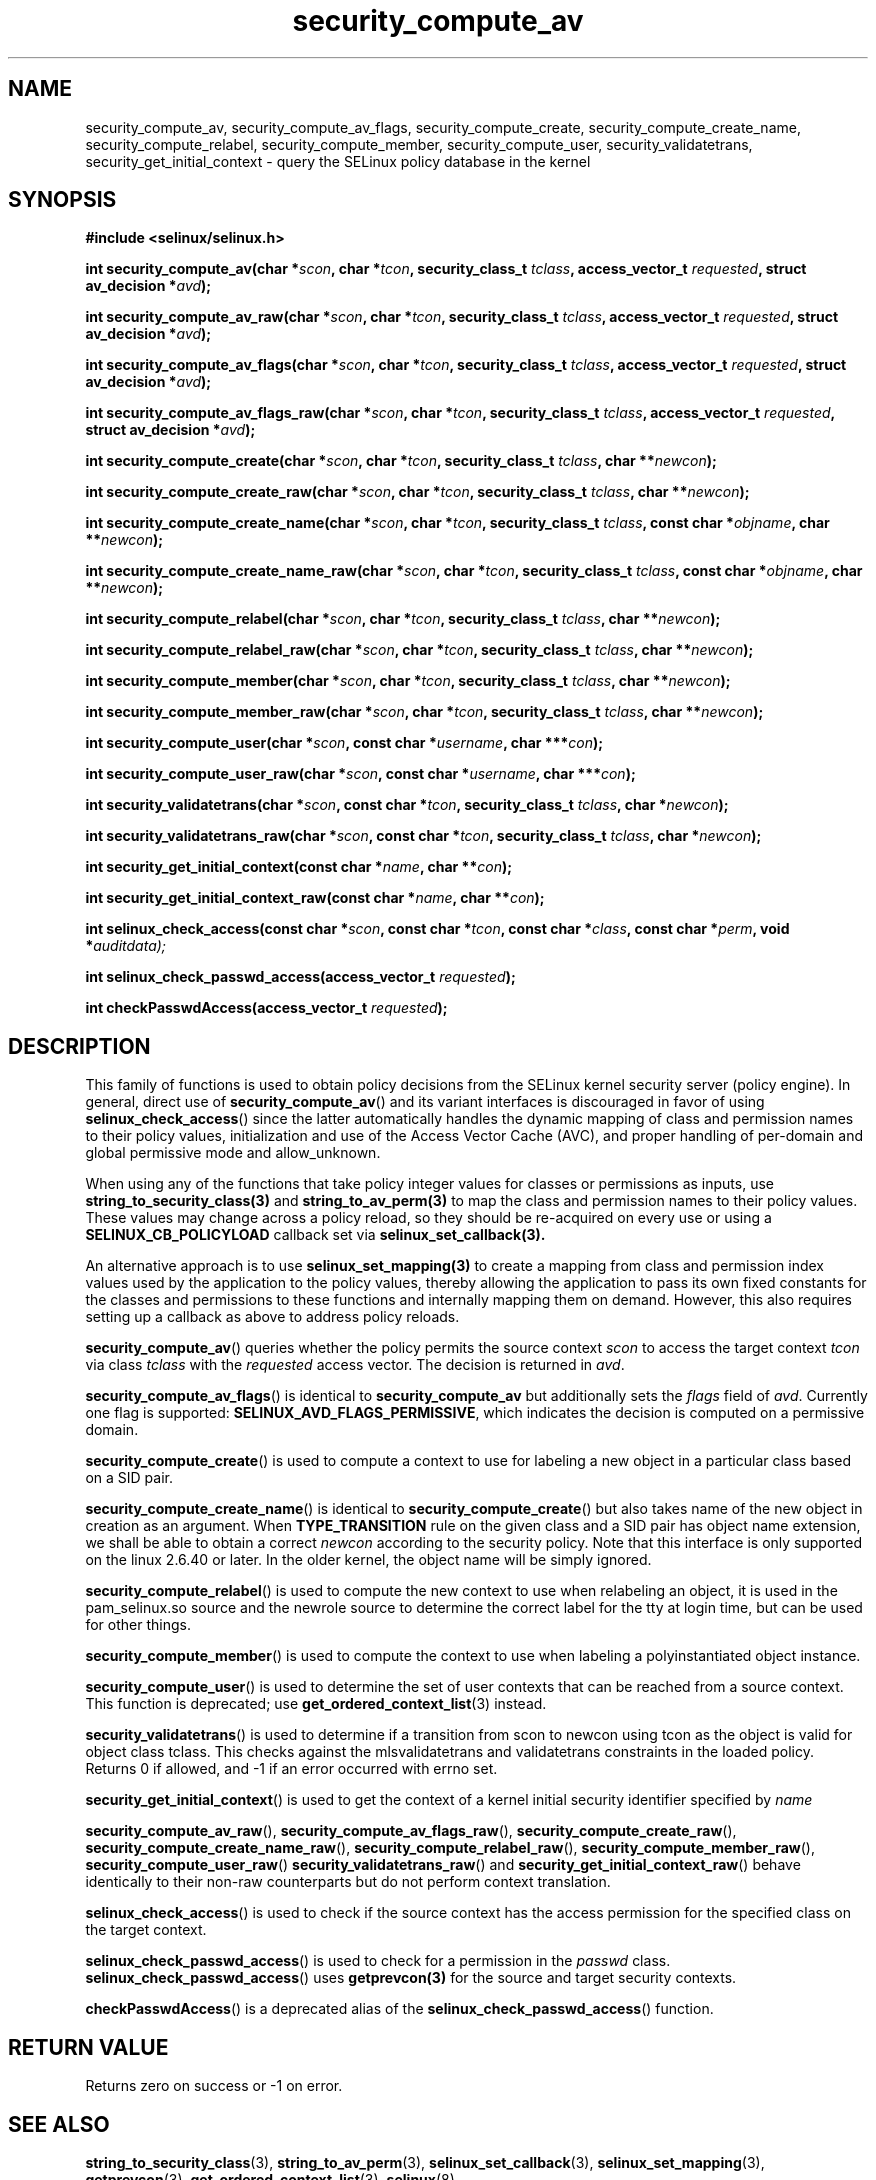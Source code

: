 .TH "security_compute_av" "3" "1 January 2004" "russell@coker.com.au" "SELinux API documentation"
.SH "NAME"
security_compute_av, security_compute_av_flags, security_compute_create, security_compute_create_name, security_compute_relabel,
security_compute_member, security_compute_user, security_validatetrans, security_get_initial_context \- query
the SELinux policy database in the kernel
.
.SH "SYNOPSIS"
.B #include <selinux/selinux.h>
.sp
.BI "int security_compute_av(char *" scon ", char *" tcon ", security_class_t "tclass ", access_vector_t "requested ", struct av_decision *" avd );
.sp
.BI "int security_compute_av_raw(char *" scon ", char *" tcon ", security_class_t "tclass ", access_vector_t "requested ", struct av_decision *" avd );
.sp
.BI "int security_compute_av_flags(char *" scon ", char *" tcon ", security_class_t "tclass ", access_vector_t "requested ", struct av_decision *" avd );
.sp
.BI "int security_compute_av_flags_raw(char *" scon ", char *" tcon ", security_class_t "tclass ", access_vector_t "requested ", struct av_decision *" avd );
.sp
.BI "int security_compute_create(char *" scon ", char *" tcon ", security_class_t "tclass ", char **" newcon );
.sp
.BI "int security_compute_create_raw(char *" scon ", char *" tcon ", security_class_t "tclass ", char **" newcon );
.sp
.BI "int security_compute_create_name(char *" scon ", char *" tcon ", security_class_t "tclass ", const char *" objname ", char **" newcon );
.sp
.BI "int security_compute_create_name_raw(char *" scon ", char *" tcon ", security_class_t "tclass ", const char *" objname ", char **" newcon );
.sp
.BI "int security_compute_relabel(char *" scon ", char *" tcon ", security_class_t "tclass ", char **" newcon );
.sp
.BI "int security_compute_relabel_raw(char *" scon ", char *" tcon ", security_class_t "tclass ", char **" newcon );
.sp
.BI "int security_compute_member(char *" scon ", char *" tcon ", security_class_t "tclass ", char **" newcon );
.sp
.BI "int security_compute_member_raw(char *" scon ", char *" tcon ", security_class_t "tclass ", char **" newcon );
.sp
.BI "int security_compute_user(char *" scon ", const char *" username ", char ***" con );
.sp
.BI "int security_compute_user_raw(char *" scon ", const char *" username ", char ***" con );
.sp
.BI "int security_validatetrans(char *" scon ", const char *" tcon ", security_class_t "tclass ", char *" newcon );
.sp
.BI "int security_validatetrans_raw(char *" scon ", const char *" tcon ", security_class_t "tclass ", char *" newcon );
.sp
.BI "int security_get_initial_context(const char *" name ", char **" con );
.sp
.BI "int security_get_initial_context_raw(const char *" name ", char **" con );
.sp
.BI "int selinux_check_access(const char *" scon ", const char *" tcon ", const char *" class ", const char *" perm ", void *" auditdata);
.sp
.BI "int selinux_check_passwd_access(access_vector_t " requested );
.sp
.BI "int checkPasswdAccess(access_vector_t " requested );
.
.SH "DESCRIPTION"

This family of functions is used to obtain policy decisions from the
SELinux kernel security server (policy engine).  In general, direct use of
.BR security_compute_av ()
and its variant interfaces is discouraged in favor of using
.BR selinux_check_access ()
since the latter automatically handles the dynamic mapping of class
and permission names to their policy values, initialization and use of
the Access Vector Cache (AVC), and proper handling of per-domain and
global permissive mode and allow_unknown.

When using any of the functions that take policy integer values for
classes or permissions as inputs, use
.BR string_to_security_class(3)
and
.BR string_to_av_perm(3)
to map the class and permission names to their policy values.
These values may change across a policy reload, so they should be
re-acquired on every use or using a
.B SELINUX_CB_POLICYLOAD
callback set via
.BR selinux_set_callback(3).

An alternative approach is to use
.BR selinux_set_mapping(3)
to create a mapping from class and permission index values
used by the application to the policy values,
thereby allowing the application to pass its own
fixed constants for the classes and permissions to
these functions and internally mapping them on demand.
However, this also requires setting up a callback as above
to address policy reloads.

.BR security_compute_av ()
queries whether the policy permits the source context
.I scon
to access the target context
.I tcon
via class
.I tclass
with the
.I requested
access vector.  The decision is returned in
.IR avd .

.BR security_compute_av_flags ()
is identical to
.B security_compute_av
but additionally sets the
.I flags
field of
.IR avd .
Currently one flag is supported:
.BR SELINUX_AVD_FLAGS_PERMISSIVE ,
which indicates the decision is computed on a permissive domain.

.BR security_compute_create ()
is used to compute a context to use for labeling a new object in a particular
class based on a SID pair.

.BR security_compute_create_name ()
is identical to
.BR \%security_compute_create ()
but also takes name of the new object in creation as an argument.
When
.B TYPE_TRANSITION
rule on the given class and a SID pair has object name extension,
we shall be able to obtain a correct
.I newcon
according to the security policy. Note that this interface is only
supported on the linux 2.6.40 or later.
In the older kernel, the object name will be simply ignored.

.BR security_compute_relabel ()
is used to compute the new context to use when relabeling an object, it is used
in the pam_selinux.so source and the newrole source to determine the correct
label for the tty at login time, but can be used for other things.

.BR security_compute_member ()
is used to compute the context to use when labeling a polyinstantiated object
instance.

.BR security_compute_user ()
is used to determine the set of user contexts that can be reached from a
source context. This function is deprecated; use
.BR get_ordered_context_list (3)
instead.

.BR security_validatetrans ()
is used to determine if a transition from scon to newcon using tcon as the object
is valid for object class tclass. This checks against the mlsvalidatetrans and
validatetrans constraints in the loaded policy. Returns 0 if allowed, and -1
if an error occurred with errno set.

.BR security_get_initial_context ()
is used to get the context of a kernel initial security identifier specified by 
.I name

.BR security_compute_av_raw (),
.BR security_compute_av_flags_raw (),
.BR \%security_compute_create_raw (),
.BR \%security_compute_create_name_raw (),
.BR \%security_compute_relabel_raw (),
.BR \%security_compute_member_raw (),
.BR \%security_compute_user_raw ()
.BR \%security_validatetrans_raw ()
and
.BR \%security_get_initial_context_raw ()
behave identically to their non-raw counterparts but do not perform context
translation.

.BR selinux_check_access ()
is used to check if the source context has the access permission for the specified class on the target context.

.BR selinux_check_passwd_access ()
is used to check for a permission in the
.I passwd
class.
.BR selinux_check_passwd_access ()
uses
.BR getprevcon(3)
for the source and target security contexts.

.BR checkPasswdAccess ()
is a deprecated alias of the
.BR selinux_check_passwd_access ()
function.
.
.SH "RETURN VALUE"
Returns zero on success or \-1 on error.
.
.SH "SEE ALSO"
.BR string_to_security_class (3),
.BR string_to_av_perm (3),
.BR selinux_set_callback (3),
.BR selinux_set_mapping (3),
.BR getprevcon (3),
.BR get_ordered_context_list (3),
.BR selinux (8)
